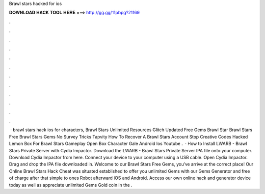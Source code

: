 Brawl stars hacked for ios

𝐃𝐎𝐖𝐍𝐋𝐎𝐀𝐃 𝐇𝐀𝐂𝐊 𝐓𝐎𝐎𝐋 𝐇𝐄𝐑𝐄 ===> http://gg.gg/11pbpg?21169

.

.

.

.

.

.

.

.

.

.

.

.

 · brawl stars hack ios for characters, Brawl Stars Unlimited Resources Glitch Updated Free Gems Brawl Star Brawl Stars Free Brawl Stars Gems No Survey Tricks Tapvity How To Recover A Brawl Stars Account Stop Creative Codes Hacked Lemon Box For Brawl Stars Gameplay Open Box Character Gale Android Ios Youtube .  · How to Install LWARB - Brawl Stars Private Server with Cydia Impactor. Download the LWARB - Brawl Stars Private Server IPA file onto your computer. Download Cydia Impactor from here. Connect your device to your computer using a USB cable. Open Cydia Impactor. Drag and drop the IPA file downloaded in. Welcome to our Brawl Stars Free Gems, you’ve arrive at the correct place! Our Online Brawl Stars Hack Cheat was situated established to offer you unlimited Gems with our Gems Generator and free of charge after that simple to ones Robot afterward iOS and Android. Access our own online hack and generator device today as well as appreciate unlimited Gems Gold coin in the .